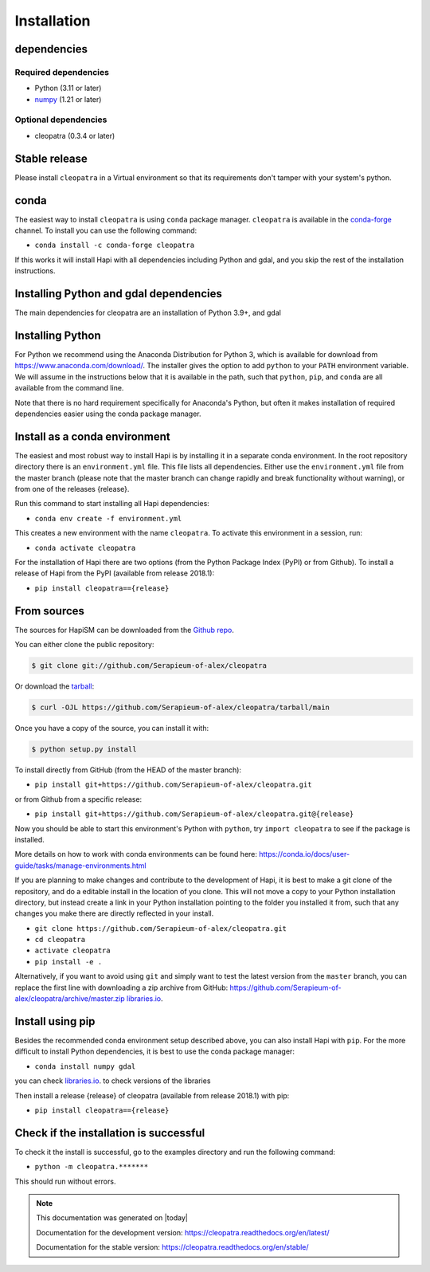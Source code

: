 ============
Installation
============

dependencies
************

Required dependencies
=====================

- Python (3.11 or later)
- `numpy <https://www.numpy.org/>`__ (1.21 or later)

.. _optional-dependencies:

Optional dependencies
=====================
- cleopatra (0.3.4 or later)

Stable release
**************

Please install ``cleopatra`` in a Virtual environment so that its requirements don't tamper with your system's python.

conda
**************
The easiest way to install ``cleopatra`` is using ``conda`` package manager. ``cleopatra`` is available in the
`conda-forge <https://conda-forge.org/>`_ channel. To install
you can use the following command:

+ ``conda install -c conda-forge cleopatra``

If this works it will install Hapi with all dependencies including Python and gdal,
and you skip the rest of the installation instructions.


Installing Python and gdal dependencies
***************************************

The main dependencies for cleopatra are an installation of Python 3.9+, and gdal

Installing Python
*****************

For Python we recommend using the Anaconda Distribution for Python 3, which is available
for download from https://www.anaconda.com/download/. The installer gives the option to
add ``python`` to your ``PATH`` environment variable. We will assume in the instructions
below that it is available in the path, such that ``python``, ``pip``, and ``conda`` are
all available from the command line.

Note that there is no hard requirement specifically for Anaconda's Python, but often it
makes installation of required dependencies easier using the conda package manager.

Install as a conda environment
******************************

The easiest and most robust way to install Hapi is by installing it in a separate
conda environment. In the root repository directory there is an ``environment.yml`` file.
This file lists all dependencies. Either use the ``environment.yml`` file from the master branch
(please note that the master branch can change rapidly and break functionality without warning),
or from one of the releases {release}.

Run this command to start installing all Hapi dependencies:

+ ``conda env create -f environment.yml``

This creates a new environment with the name ``cleopatra``. To activate this environment in
a session, run:

+ ``conda activate cleopatra``

For the installation of Hapi there are two options (from the Python Package Index (PyPI)
or from Github). To install a release of Hapi from the PyPI (available from release 2018.1):

+ ``pip install cleopatra=={release}``


From sources
************


The sources for HapiSM can be downloaded from the `Github repo`_.

You can either clone the public repository:

.. code-block:: console

    $ git clone git://github.com/Serapieum-of-alex/cleopatra

Or download the `tarball`_:

.. code-block:: console

    $ curl -OJL https://github.com/Serapieum-of-alex/cleopatra/tarball/main

Once you have a copy of the source, you can install it with:

.. code-block:: console

    $ python setup.py install


.. _Github repo: https://github.com/Serapieum-of-alex/cleopatra
.. _tarball: https://github.com/Serapieum-of-alex/cleopatra/tarball/master


To install directly from GitHub (from the HEAD of the master branch):

+ ``pip install git+https://github.com/Serapieum-of-alex/cleopatra.git``

or from Github from a specific release:

+ ``pip install git+https://github.com/Serapieum-of-alex/cleopatra.git@{release}``

Now you should be able to start this environment's Python with ``python``, try
``import cleopatra`` to see if the package is installed.


More details on how to work with conda environments can be found here:
https://conda.io/docs/user-guide/tasks/manage-environments.html


If you are planning to make changes and contribute to the development of Hapi, it is
best to make a git clone of the repository, and do a editable install in the location
of you clone. This will not move a copy to your Python installation directory, but
instead create a link in your Python installation pointing to the folder you installed
it from, such that any changes you make there are directly reflected in your install.

+ ``git clone https://github.com/Serapieum-of-alex/cleopatra.git``
+ ``cd cleopatra``
+ ``activate cleopatra``
+ ``pip install -e .``

Alternatively, if you want to avoid using ``git`` and simply want to test the latest
version from the ``master`` branch, you can replace the first line with downloading
a zip archive from GitHub: https://github.com/Serapieum-of-alex/cleopatra/archive/master.zip
`libraries.io <https://libraries.io/github/Serapieum-of-alex/cleopatra>`_.

Install using pip
*****************

Besides the recommended conda environment setup described above, you can also install
Hapi with ``pip``. For the more difficult to install Python dependencies, it is best to
use the conda package manager:

+ ``conda install numpy gdal``


you can check `libraries.io <https://libraries.io/github/Serapieum-of-alex/cleopatra>`_. to check versions of the libraries


Then install a release {release} of cleopatra (available from release 2018.1) with pip:

+ ``pip install cleopatra=={release}``


Check if the installation is successful
***************************************

To check it the install is successful, go to the examples directory and run the following command:

+ ``python -m cleopatra.*******``

This should run without errors.


.. note::

      This documentation was generated on |today|

      Documentation for the development version:
      https://cleopatra.readthedocs.org/en/latest/

      Documentation for the stable version:
      https://cleopatra.readthedocs.org/en/stable/
